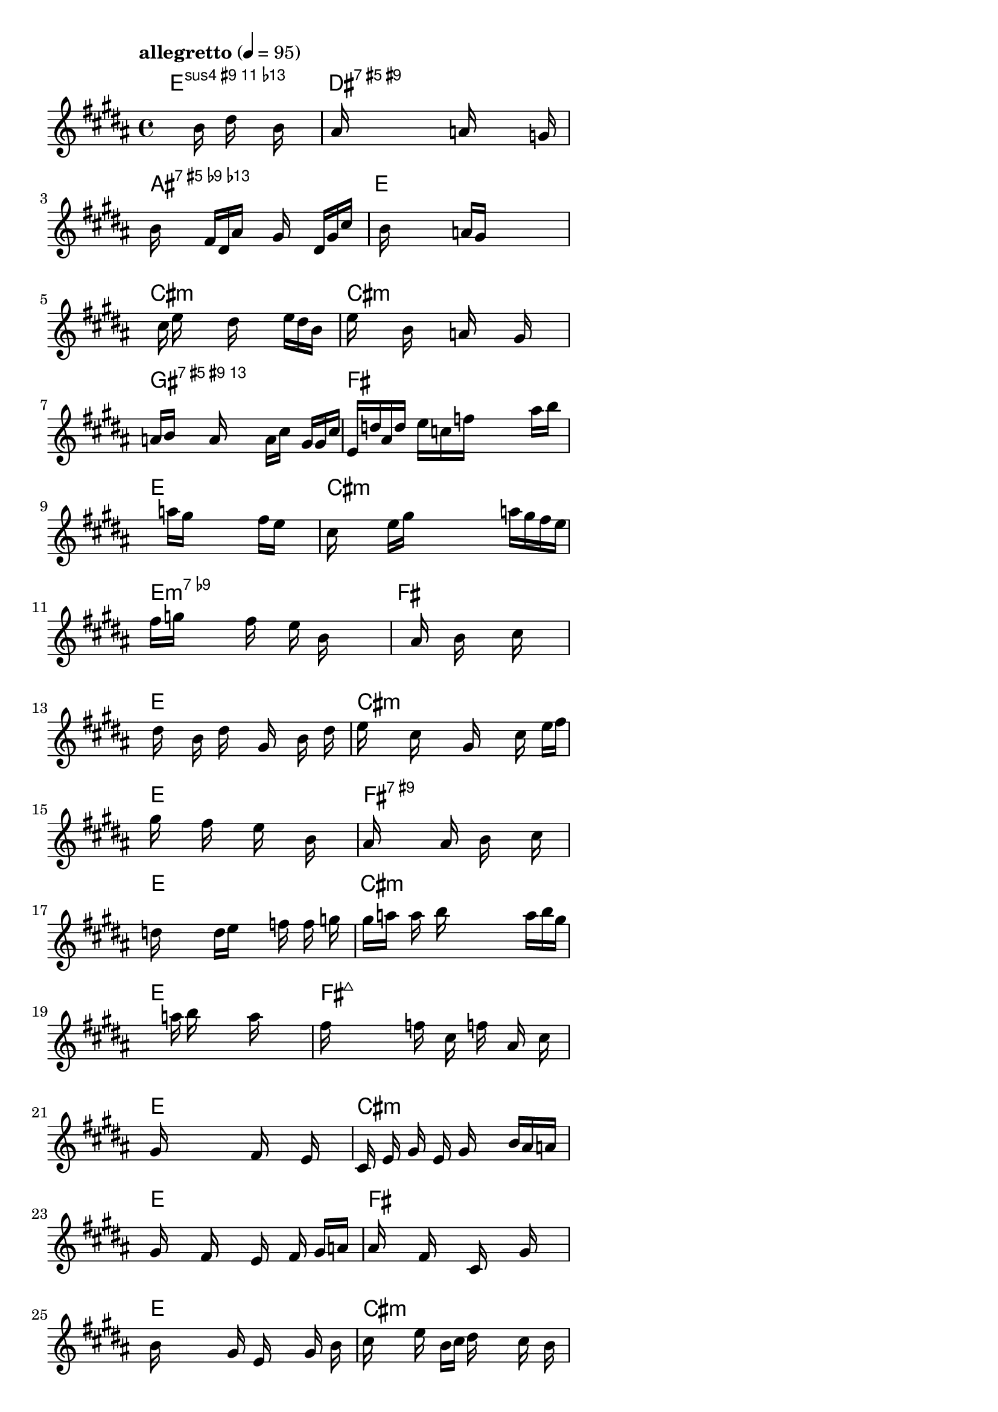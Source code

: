 \version "2.18.2"

% This test is generated without using the ChordComplexityEvaluator.
% Clearly, the absence of this evaluator is apparent: a lot of the chords are much more dissonant and complex.

% GaConfiguration:
  % size: 30
  % crossover: 0.9
  % mutation: 0.9
  % iterations: 80
  % fittestAlwaysSurvives: true
  % maxResults: 100
  % fitnessThreshold: 0.7
  % generationThreshold: 0.6


melody = {
 \key b\major
 \time 4/4
 \tempo  "allegretto" 4 = 95
 s16 s16 s16 s16  s16 s16 s16 s16  b'16 s16 dis''16 s16  s16 b'16 s16 s16 |
 s16 ais'16 s16 s16  s16 s16 s16 s16  s16 a'16 s16 s16  s16 s16 g'16 s16 |
 b'16 s16 s16 s16  fis'16 dis'16 ais'16 s16  s16 gis'16 s16 s16  dis'16 gis'16 cis''16 s16 |
 s16 s16 b'16 s16  s16 s16 s16 s16  a'16 gis'16 s16 s16  s16 s16 s16 s16 |

 s16 s16 s16 cis''16  e''16 s16 s16 s16  dis''16 s16 s16 s16  e''16 dis''16 b'16 s16 |
 e''16 s16 s16 s16  b'16 s16 s16 s16  a'16 s16 s16 s16  gis'16 s16 s16 s16 |
 a'16 b'16 s16 s16  s16 ais'16 s16 s16  s16 s16 ais'16 cis''16  s16 gis'16 gis'16 cis''16 |
 e'16 d''16 ais'16 dis''16  s16 e''16 c''16 f''16  s16 s16 s16 s16  s16 ais''16 b''16 s16 |

 s16 s16 s16 s16  s16 s16 a''16 gis''16  s16 s16 s16 s16  fis''16 e''16 s16 s16 |
 cis''16 s16 s16 s16  e''16 gis''16 s16 s16  s16 s16 s16 s16  a''16 gis''16 fis''16 e''16 |
 fis''16 g''16 s16 s16  s16 s16 fis''16 s16  s16 e''16 s16 b'16  s16 s16 s16 s16 |
 s16 s16 s16 s16  s16 ais'16 s16 s16  b'16 s16 s16 s16  cis''16 s16 s16 s16 |

 s16 dis''16 s16 s16  b'16 s16 dis''16 s16  s16 gis'16 s16 s16  b'16 s16 dis''16 s16 |
 e''16 s16 s16 s16  cis''16 s16 s16 s16  gis'16 s16 s16 s16  cis''16 s16 e''16 fis''16 |
 gis''16 s16 s16 s16  fis''16 s16 s16 s16  e''16 s16 s16 s16  b'16 s16 s16 s16 |
 ais'16 s16 s16 s16  s16 s16 ais'16 s16  s16 b'16 s16 s16  s16 cis''16 s16 s16 |

 d''16 s16 s16 s16  s16 dis''16 e''16 s16  s16 s16 f''16 s16  fis''16 s16 g''16 s16 |
 s16 gis''16 a''16 s16  ais''16 s16 b''16 s16  s16 s16 s16 s16  s16 ais''16 b''16 gis''16 |
 s16 s16 s16 s16  s16 s16 s16 a''16  b''16 s16 s16 s16  ais''16 s16 s16 s16 |
 fis''16 s16 s16 s16  s16 s16 f''16 s16  cis''16 s16 f''16 s16  ais'16 s16 cis''16 s16 |

 gis'16 s16 s16 s16  s16 s16 s16 s16  fis'16 s16 s16 s16  e'16 s16 s16 s16 |
 cis'16 s16 e'16 s16  gis'16 s16 e'16 s16  gis'16 s16 s16 s16  b'16 ais'16 a'16 s16 |
 gis'16 s16 s16 s16  fis'16 s16 s16 s16  e'16 s16 s16 fis'16  s16 gis'16 a'16 s16 |
 ais'16 s16 s16 s16  fis'16 s16 s16 s16  cis'16 s16 s16 s16  gis'16 s16 s16 s16 |

 b'16 s16 s16 s16  s16 s16 gis'16 s16  e'16 s16 s16 s16  gis'16 s16 b'16 s16 |
 cis''16 s16 s16 s16  e''16 s16 b'16 cis''16  dis''16 s16 s16 s16  cis''16 s16 b'16 s16 |
 gis'16 s16 s16 s16  s16 s16 s16 s16  cis''16 dis''16 s16 s16  cis''16 s16 b'16 s16 |
 ais'16 s16 s16 s16  s16 s16 s16 b'16  cis''16 s16 s16 s16  s16 s16 s16 b'16 |

 s16 s16 s16 s16  s16 s16 s16 s16  s16 s16 ais'16 s16  ais'16 s16 ais'16 fis'16 |
 ais'16 dis''16 ais'16 fis''16  fis'16 fis''16 b''16 fis'16  ais'16 dis''16 ais''16 b''16  ais''16 cis''16 fis''16 b''16 |
 b'16 s16 s16 s16  s16 s16 s16 s16  s16 s16 s16 s16  s16 s16 s16 s16 |
 s16 s16 s16 s16  s16 s16 s16 s16  s16 s16 s16 s16  s16 s16 s16 s16 |

 s16 s16 s16 s16  s16 s16 s16 s16  s16 s16 s16 s16  s16 s16 s16 s16 |
 s16 s16 s16 s16  s16 s16 s16 s16  s16 s16 s16 s16  s16 s16 s16 s16 |
 s16 s16 s16 s16  s16 s16 s16 s16  s16 s16 s16 s16  s16 s16 s16 s16 |
 s16 s16 s16 s16  s16 s16 s16 s16  s16 s16 s16 s16  s16 s16 s16 s16 |

}

lead = \chordmode {
% chord: Esus411(#9b13), fitness: 0.5077629165725568, execution time: 466ms
 e1:sus4.11.9+.13- |
% chord: D#augmaj9(#9), fitness: 0.5081049515720061, execution time: 40ms
 dis1:aug9.9+ |
% chord: A#augmaj13(#9b9b13), fitness: 0.5075484032306631, execution time: 24ms
 ais1:aug13.9+.9-.13- |
% chord: E, fitness: 0.7775397311936357, execution time: 20ms
 e1: |

% chord: C#min, fitness: 0.5081778670152123, execution time: 25ms
 cis1:m |
% chord: C#min, fitness: 0.7911288605519077, execution time: 15ms
 cis1:m |
% chord: G#aug13(#9), fitness: 0.7978362886226426, execution time: 4ms
 gis1:aug13.9+ |
% chord: F#, fitness: 0.7523296052507712, execution time: 6ms
 fis1: |

% chord: E, fitness: 0.797147056156157, execution time: 7ms
 e1: |
% chord: C#min, fitness: 0.7511659229886708, execution time: 5ms
 cis1:m |
% chord: Emin(b9), fitness: 0.7473033998635131, execution time: 4ms
 e1:m9- |
% chord: F#, fitness: 0.7429883741572475, execution time: 8ms
 fis1: |

% chord: E, fitness: 0.7555226228886959, execution time: 12ms
 e1: |
% chord: C#min, fitness: 0.7673928602268434, execution time: 5ms
 cis1:m |
% chord: E, fitness: 0.7685454041091989, execution time: 4ms
 e1: |
% chord: F#(#9), fitness: 0.7733193293147431, execution time: 6ms
 fis1:9+ |

% chord: E, fitness: 0.7407816310397408, execution time: 6ms
 e1: |
% chord: C#min, fitness: 0.7559122505038555, execution time: 7ms
 cis1:m |
% chord: E, fitness: 0.7459671758444738, execution time: 5ms
 e1: |
% chord: F#maj7, fitness: 0.7552786257550064, execution time: 5ms
 fis1:maj7 |

% chord: E, fitness: 0.8250999905525567, execution time: 8ms
 e1: |
% chord: C#min, fitness: 0.747714260898975, execution time: 7ms
 cis1:m |
% chord: E, fitness: 0.748859242705047, execution time: 4ms
 e1: |
% chord: F#, fitness: 0.8169846186482331, execution time: 8ms
 fis1: |

% chord: E, fitness: 0.7411295667925363, execution time: 10ms
 e1: |
% chord: C#min, fitness: 0.7385655996160174, execution time: 6ms
 cis1:m |
% chord: E, fitness: 0.7396609569186241, execution time: 4ms
 e1: |
% chord: F#, fitness: 0.7242300028724927, execution time: 6ms
 fis1: |

% chord: Esus2, fitness: 0.7477241723511235, execution time: 11ms
 e1:sus2 |
% chord: E, fitness: 0.7183929242779205, execution time: 11ms
 e1: |
% chord: E(b9), fitness: 0.7189086890614483, execution time: 5ms
 e1:9- |
% chord: F#maj7, fitness: 0.7509017799750464, execution time: 9ms
 fis1:maj7 |

% chord: -, fitness: -, execution time: -
 s1 |
% chord: -, fitness: -, execution time: -
 s1 |
% chord: -, fitness: -, execution time: -
 s1 |
% chord: -, fitness: -, execution time: -
 s1 |

}

\score {
 <<
  \new ChordNames \lead
  \new Staff \melody
 >>
 \midi { }
 \layout {
  indent = #0
  line-width = #110
  \context {
    \Score
    \accidentalStyle forget
    \override SpacingSpanner.uniform-stretching = ##t
    }
 }
}